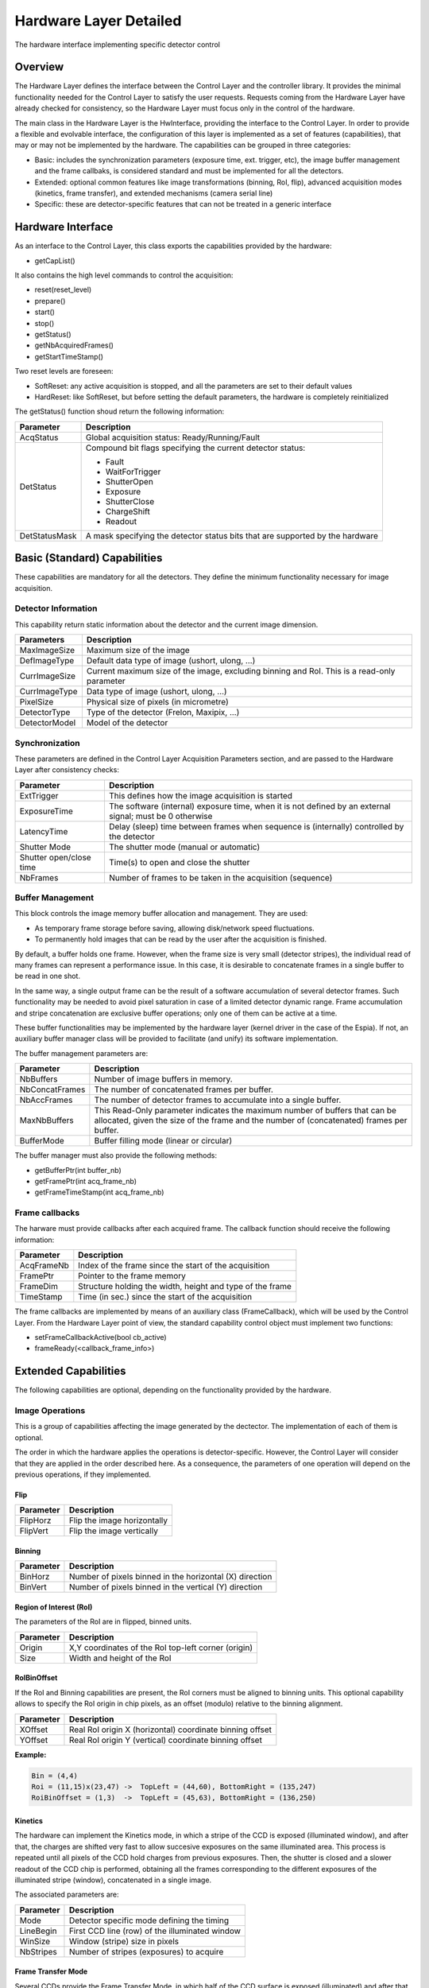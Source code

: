 Hardware Layer Detailed
-----------------------

The hardware interface implementing specific detector control 

Overview
````````

The Hardware Layer defines the interface between the Control Layer and the controller library. It provides the minimal functionality needed for the Control Layer to satisfy the user requests. Requests coming from the Hardware Layer have already checked for consistency, so the Hardware Layer must focus only in the control of the hardware.

The main class in the Hardware Layer is the HwInterface, providing the interface to the Control Layer. In order to provide a flexible and evolvable interface, the configuration of this layer is implemented as a set of features (capabilities), that may or may not be implemented by the hardware. The capabilities can be grouped in three categories:

* Basic: includes the synchronization parameters (exposure time, ext. trigger, etc), the image buffer management and the frame callbaks, is considered standard and must be implemented for all the detectors.
* Extended: optional common features like image transformations (binning, RoI, flip), advanced acquisition modes (kinetics, frame transfer), and extended mechanisms (camera serial line)
* Specific: these are detector-specific features that can not be treated in a generic interface 

Hardware Interface
``````````````````
As an interface to the Control Layer, this class exports the capabilities provided by the hardware:

* getCapList() 

It also contains the high level commands to control the acquisition:

* reset(reset_level)
* prepare()
* start()
* stop()
* getStatus()
* getNbAcquiredFrames()
* getStartTimeStamp() 

Two reset levels are foreseen:

* SoftReset: any active acquisition is stopped, and all the parameters are set to their default values
* HardReset: like SoftReset, but before setting the default parameters, the hardware is completely reinitialized 

The getStatus() function shoud return the following information:

+---------------+-----------------------------------------------+
| **Parameter** | **Description**				|
+---------------+-----------------------------------------------+
|AcqStatus	| Global acquisition status: Ready/Running/Fault|
+---------------+-----------------------------------------------+
|DetStatus	| Compound bit flags specifying the		|
|		| current detector status:			|
|		|						|
|		| * Fault					|
|		| * WaitForTrigger				|
|		| * ShutterOpen					|
|		| * Exposure					|
|		| * ShutterClose				|
|		| * ChargeShift					|
|		| * Readout					|
+---------------+-----------------------------------------------+
|DetStatusMask	| A mask specifying the detector status		|
|		| bits that are supported by the hardware	|
+---------------+-----------------------------------------------+

.. image:: lima_specification/HW_img.jpg


Basic (Standard) Capabilities
`````````````````````````````
These capabilities are mandatory for all the detectors. They define the minimum functionality necessary for image acquisition.

Detector Information
''''''''''''''''''''

This capability return static information about the detector and the current image dimension.

===============	===========================================================================================
**Parameters** 	**Description**
===============	===========================================================================================
MaxImageSize 	Maximum size of the image
DefImageType 	Default data type of image (ushort, ulong, ...)
CurrImageSize 	Current maximum size of the image, excluding binning and RoI. This is a read-only parameter
CurrImageType 	Data type of image (ushort, ulong, ...)
PixelSize 	Physical size of pixels (in micrometre)
DetectorType 	Type of the detector (Frelon, Maxipix, ...)
DetectorModel 	Model of the detector
===============	===========================================================================================

Synchronization
'''''''''''''''

These parameters are defined in the Control Layer Acquisition Parameters section, and are passed to the Hardware Layer after consistency checks:

======================= ========================================================================================================
Parameter		Description
======================= ========================================================================================================
ExtTrigger		This defines how the image acquisition is started
ExposureTime	 	The software (internal) exposure time, when it is not defined by an external signal; must be 0 otherwise
LatencyTime		Delay (sleep) time between frames when sequence is (internally) controlled by the detector
Shutter Mode		The shutter mode (manual or automatic)
Shutter open/close time Time(s) to open and close the shutter
NbFrames		Number of frames to be taken in the acquisition (sequence) 
======================= ========================================================================================================

Buffer Management
'''''''''''''''''

This block controls the image memory buffer allocation and management. They are used:

* As temporary frame storage before saving, allowing disk/network speed fluctuations.
* To permanently hold images that can be read by the user after the acquisition is finished. 

By default, a buffer holds one frame. However, when the frame size is very small (detector stripes), the individual read of many frames can represent a performance issue. In this case, it is desirable to concatenate frames in a single buffer to be read in one shot.

In the same way, a single output frame can be the result of a software accumulation of several detector frames. Such functionality may be needed to avoid pixel saturation in case of a limited detector dynamic range. Frame accumulation and stripe concatenation are exclusive buffer operations; only one of them can be active at a time.

These buffer functionalities may be implemented by the hardware layer (kernel driver in the case of the Espia). If not, an auxiliary buffer manager class will be provided to facilitate (and unify) its software implementation.

The buffer management parameters are:

=============== ===============
**Parameter** 	**Description**
=============== ===============
NbBuffers 	Number of image buffers in memory.
NbConcatFrames 	The number of concatenated frames per buffer.
NbAccFrames 	The number of detector frames to accumulate into a single buffer.
MaxNbBuffers 	This Read-Only parameter indicates the maximum number of buffers 
                that can be allocated, given the size of the frame and the number of (concatenated) frames per buffer.
BufferMode 	Buffer filling mode (linear or circular)
=============== ===============

The buffer manager must also provide the following methods:

* getBufferPtr(int buffer_nb)
* getFramePtr(int acq_frame_nb)
* getFrameTimeStamp(int acq_frame_nb)

Frame callbacks
'''''''''''''''

The harware must provide callbacks after each acquired frame. The callback function should receive the following information:

=============== ===============
**Parameter** 	**Description**
=============== ===============
AcqFrameNb 	Index of the frame since the start of the acquisition
FramePtr 	Pointer to the frame memory
FrameDim 	Structure holding the width, height and type of the frame
TimeStamp 	Time (in sec.) since the start of the acquisition
=============== ===============

The frame callbacks are implemented by means of an auxiliary class (FrameCallback), which will be used by the Control Layer. From the Hardware Layer point of view, the standard capability control object must implement two functions:

* setFrameCallbackActive(bool cb_active)
* frameReady(<callback_frame_info>)

Extended Capabilities
`````````````````````

The following capabilities are optional, depending on the functionality provided by the hardware. 

Image Operations
''''''''''''''''

This is a group of capabilities affecting the image generated by the dectector. The implementation of each of them is optional.

The order in which the hardware applies the operations is detector-specific. However, the Control Layer will consider that they are applied in the order described here. As a consequence, the parameters of one operation will depend on the previous operations, if they implemented.

Flip
....

=============== ===============
**Parameter** 	**Description**
=============== ===============
FlipHorz 	Flip the image horizontally
FlipVert 	Flip the image vertically
=============== ===============

Binning
.......

=============== ===============
**Parameter** 	**Description**
=============== ===============
BinHorz 	Number of pixels binned in the horizontal (X) direction
BinVert 	Number of pixels binned in the vertical (Y) direction
=============== ===============

Region of Interest (RoI)
........................

The parameters of the RoI are in flipped, binned units.

=============== ===============
**Parameter** 	**Description**
=============== ===============
Origin		X,Y coordinates of the RoI top-left corner (origin)
Size		Width and height of the RoI
=============== ===============

RoIBinOffset
............

If the RoI and Binning capabilities are present, the RoI corners must be aligned to binning units. This optional capability allows to specify the RoI origin in chip pixels, as an offset (modulo) relative to the binning alignment.

=============== ===============
Parameter 	Description
=============== ===============
XOffset 	Real RoI origin X (horizontal) coordinate binning offset
YOffset 	Real RoI origin Y (vertical) coordinate binning offset 
=============== ===============

**Example:**

.. code-block:: c

  Bin = (4,4)
  Roi = (11,15)x(23,47) ->  TopLeft = (44,60), BottomRight = (135,247)
  RoiBinOffset = (1,3)  ->  TopLeft = (45,63), BottomRight = (136,250)

Kinetics
........

The hardware can implement the Kinetics mode, in which a stripe of the CCD is exposed (illuminated window), and after that, the charges are shifted very fast to allow succesive exposures on the same illuminated area. This process is repeated until all pixels of the CCD hold charges from previous exposures. Then, the shutter is closed and a slower readout of the CCD chip is performed, obtaining all the frames corresponding to the different exposures of the illuminated stripe (window), concatenated in a single image.

The associated parameters are:

=============== ===============
**Parameter** 	**Description**
=============== ===============
Mode		Detector specific mode defining the timing
LineBegin 	First CCD line (row) of the illuminated window
WinSize 	Window (stripe) size in pixels
NbStripes 	Number of stripes (exposures) to acquire
=============== ===============

Frame Transfer Mode
...................

Several CCDs provide the Frame Transfer Mode, in which half of the CCD surface is exposed (illuminated) and after that, the charge is shifted to the other half of the chip for readout. While the readout takes place, the illuminated area can start the exposure of the next frame, reducing the detector dead time to the charge shift time.

======================= ====================================
**Parameter**		**Description**
======================= ====================================
FrameTransferMode 	Flag specifying if the FTM is active
======================= ====================================


Timming
.......

It is always desirable to know before the acquisition the detector readout time, and the final frame rate for a given configuration. If such calculation can be done, the hardware implementation should provide this capability.

The following read-only parameters are required:

=============== ========================================================
Parameter 	Description
=============== ========================================================
ReadoutTime 	Time necessary to read a frame (in sec)
FrameRate 	Number of frames per second for the given configuration, 
		including frame transfer mode, exposure time, latency 
		time and shutter open/close time
=============== ========================================================



Serial Line
...........

Some detectors control the hardware through a serial line channel. This optional feature will allow the user to directly talk to the controller code, bypassing the Control and Hardware Layers. Such mechanism is useful in hardware and software diagnostics.

======================= ====================================
Parameter		Description
======================= ====================================
SerialLineTimeout 	Timeout (in sec) for read operations
======================= ====================================

* serialTimeout 

The implementation should provide the following functions:

* serialWrite(char \*wbuffer, int wsize)
* serialRead(char \*rbuffer, int& rsize, bool no_block=false)
* serialReadLine(char \*rbuffer, int& rsize)
* serialWriteRead(char \*wbuffer, int wsize, char \*rbuffer, int& rsize)
* serialWriteReadLine(char \*wbuffer, int wsize, char \*rbuffer, int& rsize) 

To efficiently manage no-blocking operations, serial line callbacks are also defined, with the same philosophy of the frame callbacks. An auxiliary class, SerialLineCallback will be defined, and the following methods must be provided and used by the hardware implementation:

* setSerialLineCallbackActive(bool active)
* serialReadCharAvailable() 

Detector-specific Capabilities
..............................

The access to detector-specific parameters is also provided through one or more non-standard capabilities. These capabilities are not used by the Control Layer, but they exported to the library client, who must know their particular interfaces. Typical examples include the Maxipix specific configuration parameters like the common low level threshold value and its per-pixel complementary matrix, or the FReLoN HD high speed/resolution configuration mode. 
